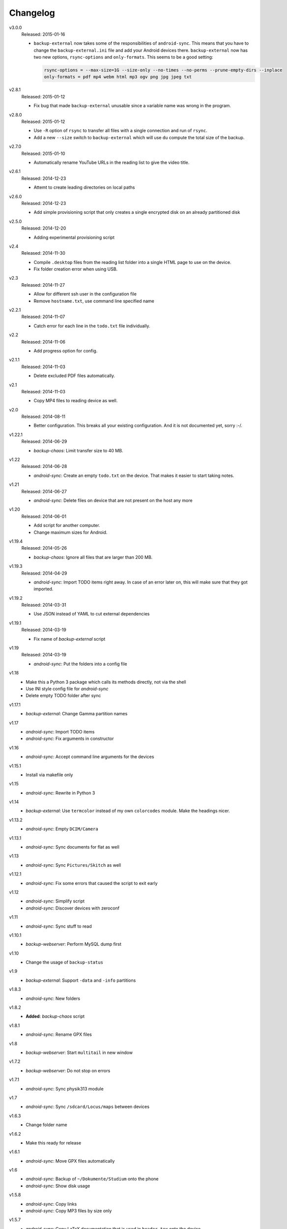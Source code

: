 .. Copyright © 2013-2015 Martin Ueding <dev@martin-ueding.de>

#########
Changelog
#########

v3.0.0
    Released: 2015-01-16

    - ``backup-external`` now takes some of the responsibilities of
      ``android-sync``. This means that you have to change the
      ``backup-external.ini`` file and add your Android devices there.
      ``backup-external`` now has two new options, ``rsync-options`` and
      ``only-formats``. This seems to be a good setting:

      .. code:: ini

          rsync-options = --max-size=1G --size-only --no-times --no-perms --prune-empty-dirs --inplace
          only-formats = pdf mp4 webm html mp3 ogv png jpg jpeg txt

v2.8.1
    Released: 2015-01-12

    - Fix bug that made ``backup-external`` unusable since a variable name was
      wrong in the program.

v2.8.0
    Released: 2015-01-12

    - Use ``-R`` option of ``rsync`` to transfer all files with a single
      connection and run of ``rsync``.

    - Add a new ``--size`` switch to ``backup-external`` which will use ``du``
      compute the total size of the backup.

v2.7.0
    Released: 2015-01-10

    - Automatically rename YouTube URLs in the reading list to give the video
      title.

v2.6.1
    Released: 2014-12-23

    - Attemt to create leading directories on local paths

v2.6.0
    Released: 2014-12-23

    - Add simple provisioning script that only creates a single encrypted disk
      on an already partitioned disk

v2.5.0
    Released: 2014-12-20

    - Adding experimental provisioning script

v2.4
    Released: 2014-11-30

    - Compile ``.desktop`` files from the reading list folder into a single
      HTML page to use on the device.
    - Fix folder creation error when using USB.

v2.3
    Released: 2014-11-27

    - Allow for different ssh user in the configuration file
    - Remove ``hostname.txt``, use command line specified name

v2.2.1
    Released: 2014-11-07

    - Catch error for each line in the ``todo.txt`` file individually.

v2.2
    Released: 2014-11-06

    - Add progress option for config.

v2.1.1
    Released: 2014-11-03

    - Delete excluded PDF files automatically.

v2.1
    Released: 2014-11-03

    - Copy MP4 files to reading device as well.

v2.0
    Released: 2014-08-11

    - Better configuration. This breaks all your existing configuration. And it
      is not documented yet, sorry :-/.

v1.22.1
    Released: 2014-06-29

    - *backup-chaos*: Limit transfer size to 40 MB.


v1.22
    Released: 2014-06-28

    - *android-sync*: Create an empty ``todo.txt`` on the device. That makes it
      easier to start taking notes.

v1.21
    Released: 2014-06-27

    - *android-sync*: Delete files on device that are not present on the host
      any more

v1.20
    Released: 2014-06-01

    - Add script for another computer.
    - Change maximum sizes for Android.

v1.19.4
    Released: 2014-05-26

    - *backup-chaos*: Ignore all files that are larger than 200 MB.

v1.19.3
    Released: 2014-04-29

    - *android-sync*: Import TODO items right away. In case of an error later
      on, this will make sure that they got imported.

v1.19.2
    Released: 2014-03-31

    - Use JSON instead of YAML to cut external dependencies

v1.19.1
    Released: 2014-03-19

    - Fix name of *backup-external* script

v1.19
    Released: 2014-03-19

    - *android-sync*: Put the folders into a config file

v1.18
    - Make this a Python 3 package which calls its methods directly, not via
      the shell
    - Use INI style config file for *android-sync*
    - Delete empty TODO folder after sync

v1.17.1
    - *backup-external*: Change Gamma partition names

v1.17
    - *android-sync*: Import TODO items
    - *android-sync*: Fix arguments in constructor

v1.16
    - *android-sync*: Accept command line arguments for the devices

v1.15.1
    - Install via makefile only

v1.15
    - *android-sync*: Rewrite in Python 3

v1.14
    - *backup-external*: Use ``termcolor`` instead of my own ``colorcodes``
      module. Make the headings nicer.

v1.13.2
    - *android-sync*: Empty ``DCIM/Camera``

v1.13.1
    - *android-sync*: Sync documents for flat as well

v1.13
    - *android-sync*: Sync ``Pictures/Skitch`` as well

v1.12.1
    - *android-sync*: Fix some errors that caused the script to exit early

v1.12
    - *android-sync*: Simplify script
    - *android-sync*: Discover devices with zeroconf

v1.11
    - *android-sync*: Sync stuff to read

v1.10.1
    - *backup-webserver*: Perform MySQL dump first

v1.10
    - Change the usage of ``backup-status``

v1.9
    - *backup-external*: Support ``-data`` and ``-info`` partitions

v1.8.3
    - *android-sync*: New folders

v1.8.2
    - **Added**: *backup-chaos* script

v1.8.1
    - *android-sync*: Rename GPX files

v1.8
    - *backup-webserver*: Start ``multitail`` in new window

v1.7.2
    - *backup-webserver*: Do not stop on errors

v1.7.1
    - *android-sync*: Sync physik313 module

v1.7
    - *android-sync*: Sync ``/sdcard/Locus/maps`` between devices

v1.6.3
    - Change folder name

v1.6.2
    - Make this ready for release

v1.6.1
    - *android-sync*: Move GPX files automatically

v1.6
    - *android-sync*: Backup of ``~/Dokumente/Studium`` onto the phone
    - *android-sync*: Show disk usage

v1.5.8
    - *android-sync*: Copy links
    - *android-sync*: Copy MP3 files by size only

v1.5.7
    - *android-sync*: Copy LaTeX documentation that is used in ``header.tex``
      onto the device
    - *android-sync*: Empty ``Locus/export`` bin
    - Changelog within the repository

v1.5.6
    - *android-sync*: Move files first
    - *android-sync*: Sync all module handbooks

v1.5.5
    - *android-sync*: Sync Abizeitung

v1.5.4
    - Correct Python version for installation
    - Remove -e flag

v1.5.3
    - *android-sync*: Copy podcasts

v1.5.2
    - *backup-webservers*: Fix subfolder key

v1.5.1
    - *backup-status*: Add both flag

v1.5
    - *backup-webservers*: Sensitive data into INI file
    - New modules

v1.4
    - *android-sync*: Allow IP as first argument
    - *android-sync*: Copy dotfiles into /sdcard as well
    - *android-sync*: Delete empty dropfolder
    - *android-sync*: Do some tasks only for one device
    - *android-sync*: Install nexus script
    - *android-sync*: Move images and sounds from Tablet
    - *android-sync*: Print Nexus banner for Nexus 10
    - *android-sync*: Retrieve hostname from device
    - *android-sync*: Script for both devices
    - *android-sync*: Use unique folder
    - Convert to Python 3
    - Create directories
    - Encoding before copyright message
    - Exclude thumbnails
    - Fix permissions
    - Make setup executable
    - Print usage
    - Refactoring
    - Remove license
    - Rename script
    - Update clean target
    - Use colorcodes module
    - Use other prettytable module
    - Use real copyright symbol

v1.3
    - *android-sync*: Nexus 10 script

v1.2
    - *backup-webservers*: Use old Bash scripts

v1.1.5
    - Delete excluded files

v1.1.4
    - Fix imports

v1.1.3
    - Get the imports right

v1.1.2
    - *setup*: Actually include Python module in installation

v1.1.1
    - *setup*: Use Debian directory layout for Python modules

v1.1
    - *backup-webservers*: Use Python for the webserver backup
    - Merge a bunch of smaller projects into this

v1.0
    Initial Release

.. vim: spell tw=79
